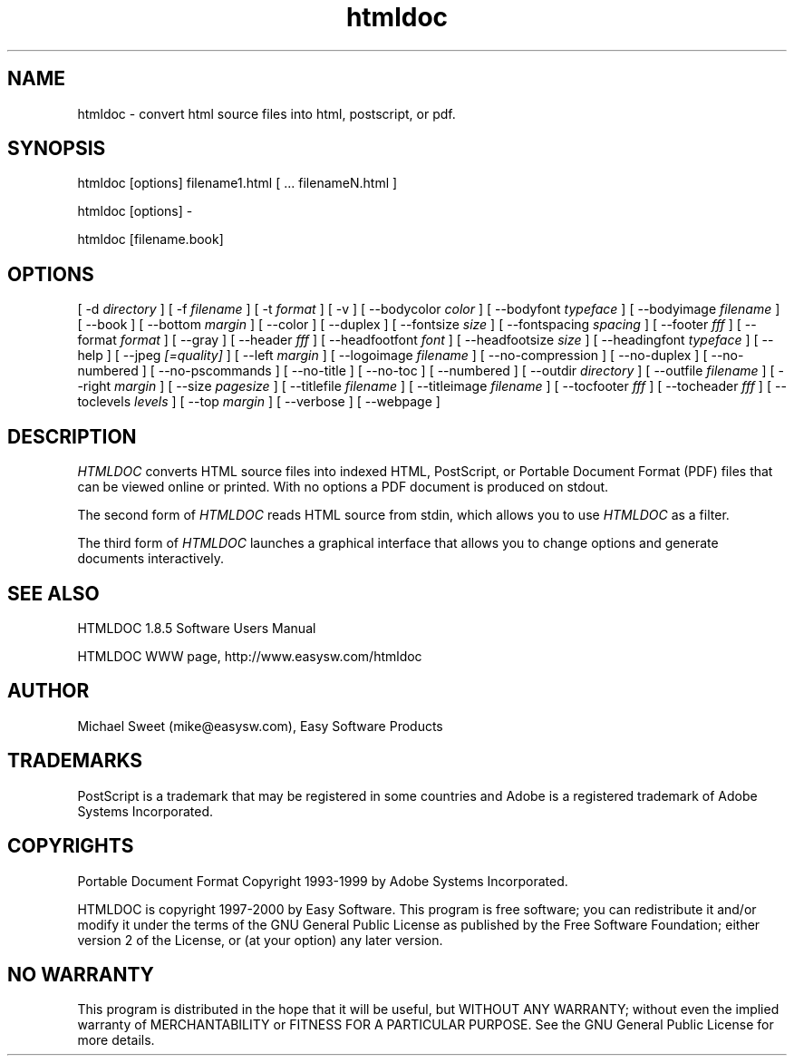 .\"
.\" "$Id: htmldoc.man,v 1.3 2000/03/06 20:08:52 mike Exp $"
.\"
.\"   Manual page for HTMLDOC, a HTML document processing program.
.\"
.\"   Copyright 1997-1999 by Easy Software Products.
.\"
.\"   HTMLDOC is distributed under the terms of the GNU General Public License
.\"   which is described in the file "COPYING.txt".
.\"
.TH htmldoc 1 "HTMLDOC 1.8.5" "6 March 2000" "Easy Software Products"
.SH NAME
htmldoc \- convert html source files into html, postscript, or pdf.
.sp
.SH SYNOPSIS
htmldoc [options] filename1.html [ ... filenameN.html ]
.LP
htmldoc [options] -
.LP
htmldoc [filename.book]
.sp
.SH OPTIONS
[ -d
.I directory
] [ -f
.I filename
] [ -t
.I format
] [ -v ] [ --bodycolor
.I color
] [ --bodyfont
.I typeface
] [ --bodyimage
.I filename
] [ --book ] [ --bottom
.I margin
] [ --color ] [ --duplex ] [ --fontsize
.I size
] [ --fontspacing
.I spacing
] [ --footer
.I fff
] [ --format
.I format
] [ --gray ] [ --header
.I fff
] [ --headfootfont
.I font
] [ --headfootsize
.I size
] [ --headingfont
.I typeface
] [ --help ] [ --jpeg
.I [=quality]
] [ --left
.I margin
] [ --logoimage
.I filename
] [ --no-compression ] [ --no-duplex ] [ --no-numbered ] [ --no-pscommands ]
[ --no-title ] [ --no-toc ] [ --numbered ] [ --outdir
.I directory
] [ --outfile
.I filename
] [ --right
.I margin
] [ --size
.I pagesize
] [ --titlefile
.I filename
] [ --titleimage
.I filename
] [ --tocfooter
.I fff
] [ --tocheader
.I fff
] [ --toclevels
.I levels
] [ --top
.I margin
] [ --verbose ] [ --webpage ]
.SH DESCRIPTION
\fIHTMLDOC\fR converts HTML source files into indexed HTML, PostScript, or
Portable Document Format (PDF) files that can be viewed online or printed.
With no options a PDF document is produced on stdout.
.LP
The second form of \fIHTMLDOC\fR reads HTML source from stdin, which allows
you to use \fIHTMLDOC\fR as a filter.
.LP
The third form of \fIHTMLDOC\fR launches a graphical interface that allows you
to change options and generate documents interactively.
.SH SEE ALSO
HTMLDOC 1.8.5 Software Users Manual
.LP
HTMLDOC WWW page, http://www.easysw.com/htmldoc
.SH AUTHOR
Michael Sweet (mike@easysw.com), Easy Software Products
.SH TRADEMARKS
PostScript is a trademark that may be registered in some countries and Adobe is
a registered trademark of Adobe Systems Incorporated.
.SH COPYRIGHTS
Portable Document Format Copyright 1993-1999 by Adobe Systems Incorporated.
.LP
HTMLDOC is copyright 1997-2000 by Easy Software. This program is free
software; you can redistribute it and/or modify it under the terms of the GNU
General Public License as published by the Free Software Foundation; either
version 2 of the License, or (at your option) any later version.
.SH NO WARRANTY
This program is distributed in the hope that it will be useful, but WITHOUT
ANY WARRANTY; without even the implied warranty of MERCHANTABILITY or FITNESS
FOR A PARTICULAR PURPOSE.  See the GNU General Public License for more
details.
.\"
.\" End of "$Id: htmldoc.man,v 1.3 2000/03/06 20:08:52 mike Exp $".
.\"
